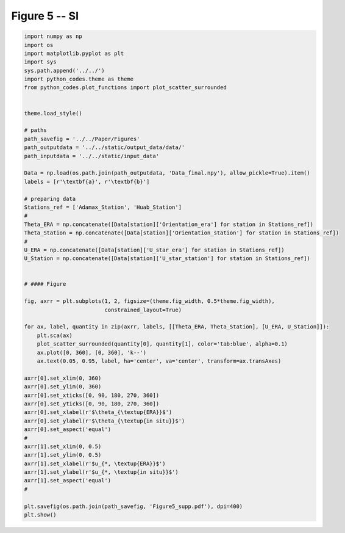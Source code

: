 
.. DO NOT EDIT.
.. THIS FILE WAS AUTOMATICALLY GENERATED BY SPHINX-GALLERY.
.. TO MAKE CHANGES, EDIT THE SOURCE PYTHON FILE:
.. "Paper_figure/Supplementary_Figures/Figure5_supp.py"
.. LINE NUMBERS ARE GIVEN BELOW.

.. only:: html

    .. note::
        :class: sphx-glr-download-link-note

        Click :ref:`here <sphx_glr_download_Paper_figure_Supplementary_Figures_Figure5_supp.py>`
        to download the full example code

.. rst-class:: sphx-glr-example-title

.. _sphx_glr_Paper_figure_Supplementary_Figures_Figure5_supp.py:


============
Figure 5 -- SI
============

.. GENERATED FROM PYTHON SOURCE LINES 7-65



.. image:: /Paper_figure/Supplementary_Figures/images/sphx_glr_Figure5_supp_001.png
    :alt: Figure5 supp
    :class: sphx-glr-single-img





.. code-block:: default


    import numpy as np
    import os
    import matplotlib.pyplot as plt
    import sys
    sys.path.append('../../')
    import python_codes.theme as theme
    from python_codes.plot_functions import plot_scatter_surrounded


    theme.load_style()

    # paths
    path_savefig = '../../Paper/Figures'
    path_outputdata = '../../static/output_data/data/'
    path_inputdata = '../../static/input_data'

    Data = np.load(os.path.join(path_outputdata, 'Data_final.npy'), allow_pickle=True).item()
    labels = [r'\textbf{a}', r'\textbf{b}']

    # preparing data
    Stations_ref = ['Adamax_Station', 'Huab_Station']
    #
    Theta_ERA = np.concatenate([Data[station]['Orientation_era'] for station in Stations_ref])
    Theta_Station = np.concatenate([Data[station]['Orientation_station'] for station in Stations_ref])
    #
    U_ERA = np.concatenate([Data[station]['U_star_era'] for station in Stations_ref])
    U_Station = np.concatenate([Data[station]['U_star_station'] for station in Stations_ref])


    # #### Figure

    fig, axrr = plt.subplots(1, 2, figsize=(theme.fig_width, 0.5*theme.fig_width),
                             constrained_layout=True)

    for ax, label, quantity in zip(axrr, labels, [[Theta_ERA, Theta_Station], [U_ERA, U_Station]]):
        plt.sca(ax)
        plot_scatter_surrounded(quantity[0], quantity[1], color='tab:blue', alpha=0.1)
        ax.plot([0, 360], [0, 360], 'k--')
        ax.text(0.05, 0.95, label, ha='center', va='center', transform=ax.transAxes)

    axrr[0].set_xlim(0, 360)
    axrr[0].set_ylim(0, 360)
    axrr[0].set_xticks([0, 90, 180, 270, 360])
    axrr[0].set_yticks([0, 90, 180, 270, 360])
    axrr[0].set_xlabel(r'$\theta_{\textup{ERA}}$')
    axrr[0].set_ylabel(r'$\theta_{\textup{in situ}}$')
    axrr[0].set_aspect('equal')
    #
    axrr[1].set_xlim(0, 0.5)
    axrr[1].set_ylim(0, 0.5)
    axrr[1].set_xlabel(r'$u_{*, \textup{ERA}}$')
    axrr[1].set_ylabel(r'$u_{*, \textup{in situ}}$')
    axrr[1].set_aspect('equal')
    #

    plt.savefig(os.path.join(path_savefig, 'Figure5_supp.pdf'), dpi=400)
    plt.show()


.. rst-class:: sphx-glr-timing

   **Total running time of the script:** ( 0 minutes  5.309 seconds)


.. _sphx_glr_download_Paper_figure_Supplementary_Figures_Figure5_supp.py:


.. only :: html

 .. container:: sphx-glr-footer
    :class: sphx-glr-footer-example



  .. container:: sphx-glr-download sphx-glr-download-python

     :download:`Download Python source code: Figure5_supp.py <Figure5_supp.py>`



  .. container:: sphx-glr-download sphx-glr-download-jupyter

     :download:`Download Jupyter notebook: Figure5_supp.ipynb <Figure5_supp.ipynb>`


.. only:: html

 .. rst-class:: sphx-glr-signature

    `Gallery generated by Sphinx-Gallery <https://sphinx-gallery.github.io>`_
